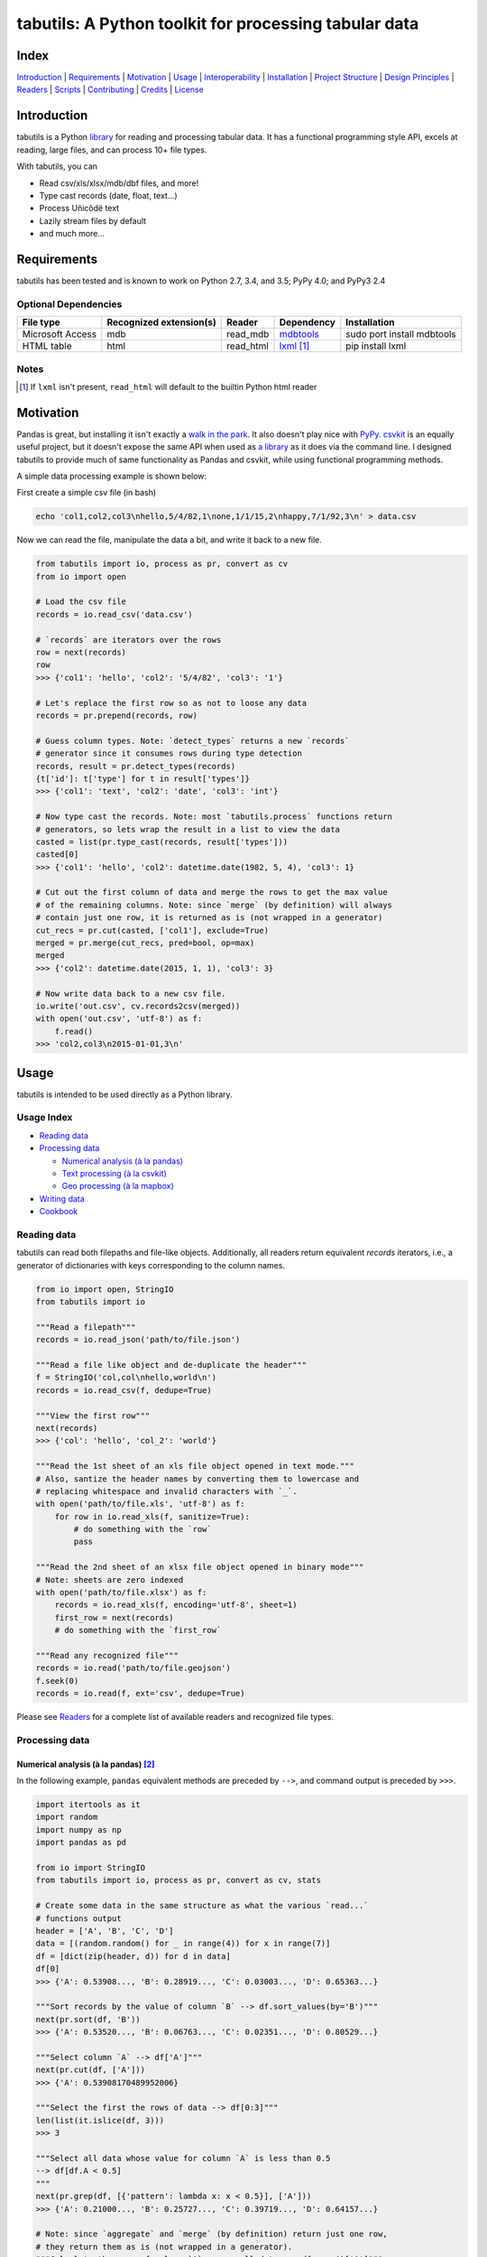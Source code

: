 tabutils: A Python toolkit for processing tabular data
======================================================

|travis| |versions| |pypi|

Index
-----

`Introduction`_ | `Requirements`_ | `Motivation`_ | `Usage`_ | `Interoperability`_ |
`Installation`_ | `Project Structure`_ | `Design Principles`_ | `Readers`_ |
`Scripts`_ | `Contributing`_ | `Credits`_ | `License`_

Introduction
------------

tabutils is a Python `library`_ for reading and processing tabular data.
It has a functional programming style API, excels at reading, large files,
and can process 10+ file types.

With tabutils, you can

- Read csv/xls/xlsx/mdb/dbf files, and more!
- Type cast records (date, float, text...)
- Process Uñicôdë text
- Lazily stream files by default
- and much more...

Requirements
------------

tabutils has been tested and is known to work on Python 2.7, 3.4, and 3.5;
PyPy 4.0; and PyPy3 2.4

Optional Dependencies
^^^^^^^^^^^^^^^^^^^^^

+------------------+-------------------------+-----------+--------------+----------------------------+
| File type        | Recognized extension(s) | Reader    | Dependency   | Installation               |
+==================+=========================+===========+==============+============================+
| Microsoft Access | mdb                     | read_mdb  | `mdbtools`_  | sudo port install mdbtools |
+------------------+-------------------------+-----------+--------------+----------------------------+
| HTML table       | html                    | read_html | `lxml`_ [#]_ | pip install lxml           |
+------------------+-------------------------+-----------+--------------+----------------------------+

Notes
^^^^^
.. [#] If ``lxml`` isn't present, ``read_html`` will default to the builtin Python html reader

Motivation
----------

Pandas is great, but installing it isn't exactly a `walk in the park`_. It also
doesn't play nice with `PyPy`_. `csvkit`_ is an equally useful project, but it
doesn't expose the same API when used as `a library`_ as it does via the command
line. I designed tabutils to provide much of same functionality as
Pandas and csvkit, while using functional programming methods.

A simple data processing example is shown below:

First create a simple csv file (in bash)

.. code-block:: bash

    echo 'col1,col2,col3\nhello,5/4/82,1\none,1/1/15,2\nhappy,7/1/92,3\n' > data.csv

Now we can read the file, manipulate the data a bit, and write it back to a new
file.

.. code-block:: python

    from tabutils import io, process as pr, convert as cv
    from io import open

    # Load the csv file
    records = io.read_csv('data.csv')

    # `records` are iterators over the rows
    row = next(records)
    row
    >>> {'col1': 'hello', 'col2': '5/4/82', 'col3': '1'}

    # Let's replace the first row so as not to loose any data
    records = pr.prepend(records, row)

    # Guess column types. Note: `detect_types` returns a new `records`
    # generator since it consumes rows during type detection
    records, result = pr.detect_types(records)
    {t['id']: t['type'] for t in result['types']}
    >>> {'col1': 'text', 'col2': 'date', 'col3': 'int'}

    # Now type cast the records. Note: most `tabutils.process` functions return
    # generators, so lets wrap the result in a list to view the data
    casted = list(pr.type_cast(records, result['types']))
    casted[0]
    >>> {'col1': 'hello', 'col2': datetime.date(1982, 5, 4), 'col3': 1}

    # Cut out the first column of data and merge the rows to get the max value
    # of the remaining columns. Note: since `merge` (by definition) will always
    # contain just one row, it is returned as is (not wrapped in a generator)
    cut_recs = pr.cut(casted, ['col1'], exclude=True)
    merged = pr.merge(cut_recs, pred=bool, op=max)
    merged
    >>> {'col2': datetime.date(2015, 1, 1), 'col3': 3}

    # Now write data back to a new csv file.
    io.write('out.csv', cv.records2csv(merged))
    with open('out.csv', 'utf-8') as f:
        f.read()
    >>> 'col2,col3\n2015-01-01,3\n'

Usage
-----

tabutils is intended to be used directly as a Python library.

Usage Index
^^^^^^^^^^^

- `Reading data`_
- `Processing data`_

  + `Numerical analysis (à la pandas)`_
  + `Text processing (à la csvkit)`_
  + `Geo processing (à la mapbox)`_

- `Writing data`_
- `Cookbook`_

Reading data
^^^^^^^^^^^^

tabutils can read both filepaths and file-like objects. Additionally, all readers
return equivalent `records` iterators, i.e., a generator of dictionaries with
keys corresponding to the column names.

.. code-block:: python

    from io import open, StringIO
    from tabutils import io

    """Read a filepath"""
    records = io.read_json('path/to/file.json')

    """Read a file like object and de-duplicate the header"""
    f = StringIO('col,col\nhello,world\n')
    records = io.read_csv(f, dedupe=True)

    """View the first row"""
    next(records)
    >>> {'col': 'hello', 'col_2': 'world'}

    """Read the 1st sheet of an xls file object opened in text mode."""
    # Also, santize the header names by converting them to lowercase and
    # replacing whitespace and invalid characters with `_`.
    with open('path/to/file.xls', 'utf-8') as f:
        for row in io.read_xls(f, sanitize=True):
            # do something with the `row`
            pass

    """Read the 2nd sheet of an xlsx file object opened in binary mode"""
    # Note: sheets are zero indexed
    with open('path/to/file.xlsx') as f:
        records = io.read_xls(f, encoding='utf-8', sheet=1)
        first_row = next(records)
        # do something with the `first_row`

    """Read any recognized file"""
    records = io.read('path/to/file.geojson')
    f.seek(0)
    records = io.read(f, ext='csv', dedupe=True)

Please see `Readers`_ for a complete list of available readers and recognized
file types.

Processing data
^^^^^^^^^^^^^^^

Numerical analysis (à la pandas) [#]_
~~~~~~~~~~~~~~~~~~~~~~~~~~~~~~~~~~~~~

In the following example, ``pandas`` equivalent methods are preceded by ``-->``,
and command output is preceded by ``>>>``.

.. code-block:: python

    import itertools as it
    import random
    import numpy as np
    import pandas as pd

    from io import StringIO
    from tabutils import io, process as pr, convert as cv, stats

    # Create some data in the same structure as what the various `read...`
    # functions output
    header = ['A', 'B', 'C', 'D']
    data = [(random.random() for _ in range(4)) for x in range(7)]
    df = [dict(zip(header, d)) for d in data]
    df[0]
    >>> {'A': 0.53908..., 'B': 0.28919..., 'C': 0.03003..., 'D': 0.65363...}

    """Sort records by the value of column `B` --> df.sort_values(by='B')"""
    next(pr.sort(df, 'B'))
    >>> {'A': 0.53520..., 'B': 0.06763..., 'C': 0.02351..., 'D': 0.80529...}

    """Select column `A` --> df['A']"""
    next(pr.cut(df, ['A']))
    >>> {'A': 0.53908170489952006}

    """Select the first the rows of data --> df[0:3]"""
    len(list(it.islice(df, 3)))
    >>> 3

    """Select all data whose value for column `A` is less than 0.5
    --> df[df.A < 0.5]
    """
    next(pr.grep(df, [{'pattern': lambda x: x < 0.5}], ['A']))
    >>> {'A': 0.21000..., 'B': 0.25727..., 'C': 0.39719..., 'D': 0.64157...}

    # Note: since `aggregate` and `merge` (by definition) return just one row,
    # they return them as is (not wrapped in a generator).
    """Calculate the mean of column `A` across all data --> df.mean()['A']"""
    pr.aggregate(df, 'A', stats.mean)['A']
    >>> 0.5410437473067938

    """Calculate the sum of each column across all data --> df.sum()"""
    pr.merge(df, pred=bool, op=sum)
    >>> {'A': 3.78730..., 'C': 2.82875..., 'B': 3.14195..., 'D': 5.26330...}

Text processing (à la csvkit) [#]_
~~~~~~~~~~~~~~~~~~~~~~~~~~~~~~~~~~

In the following example, ``csvkit`` equivalent commands are preceded by ``-->``,
and command output is preceded by ``>>>``.

First create a few simple csv files (in bash)

.. code-block:: bash

    echo 'col_1,col_2,col_3\n1,dill,male\n2,bob,male\n3,jane,female' > file1.csv
    echo 'col_1,col_2,col_3\n4,tom,male\n5,dick,male\n6,jill,female' > file2.csv

Now we can read the files, manipulate the data, convert it to json, and write
it back to a new file. Also, note that since all readers return equivalent `records`
iterators, you can use them interchangeably (in place of ``read_csv``) to open
any supported file. E.g., ``read_xls``, ``read_sqlite``, etc.

.. code-block:: python

    import itertools as it

    from tabutils import io, process as pr, convert as cv

    """Join multiple files together by stacking the contents
    --> csvstack *.csv
    """
    records = io.join('file1.csv', 'file2.csv')
    next(records)
    >>> {'col_1': '1', 'col_2': 'dill', 'col_3': 'male'}
    next(it.islice(records, 4, None))
    >>> {'col_1': '6', 'col_2': 'jill', 'col_3': 'female'}

    # Now let's create a persistant records list
    records = list(io.read_csv('file1.csv'))

    """Sort records by the value of column `col_2` --> csvsort -c col_2 file1.csv"""
    next(pr.sort(records, 'col_2'))
    >>> {'col_1': '2', 'col_2': 'bob', 'col_3': 'male'

    """Select column `col_2` --> csvcut -c col_2 file1.csv"""
    next(pr.cut(records, ['col_2']))
    >>> {'col_2': 'dill'}

    """Select all data whose value for column `col_1` contains `jane`
    --> csvgrep -c col_1 -m jane file1.csv
    """
    next(pr.grep(records, [{'pattern': 'jane'}], ['col_1']))
    >>> {'col_1': '3', 'col_2': 'jane', 'col_3': 'female'}

    """Convert a csv file to json --> csvjson -i 4 file1.csv"""
    io.write('file.json', cv.records2json(records))
    with open('file.json', 'utf-8') as f:
        f.read()
    >>> '[{"col_1": "1", "col_2": "dill", "col_3": "male"}, {"col_1": "2",
    ... "col_2": "bob", "col_3": "male"}, {"col_1": "3", "col_2": "jane",
    ... "col_3": "female"}]'

Geo processing (à la mapbox) [#]_
~~~~~~~~~~~~~~~~~~~~~~~~~~~~~~~~~

In the following example, ``mapbox`` equivalent commands are preceded by ``-->``,
and command output is preceded by ``>>>``.

First create a few simple csv files (in bash)

.. code-block:: bash

    echo 'id,lon,lat,type\\n11,10,20,Point\\n12,5,15,Point\\n' > file1.csv
    echo 'id,lon,lat,type\\n13,15,20,Point\\n14,5,25,Point\\n' > file2.csv

Now we can read the files, manipulate the data, convert it to geojson, and write
it back to a new file.

.. code-block:: python

    from io import open
    from tabutils import io, process as pr, convert as cv

    # Now lets open the files
    f1, f2 = [open(fp, encoding='utf-8') for fp in ['file1.csv', 'file2.csv']]

    """Convert the csv files into GeoJSON files
    --> fs = require('fs')
    --> concat = require('concat-stream')

    --> function convert(data) {
    ...   csv2geojson.csv2geojson(data.toString(), {}, function(err, data) {
    ...     console.log(data)
    ...   })
    ... }

    --> fs.createReadStream('file1.csv').pipe(concat(convert))
    """
    geofiles = []

    for f in [f1, f2]:
        records = io.read_csv(f)
        records, result = pr.detect_types(records)
        casted_records = pr.type_cast(records, result['types'])
        geo_f = cv.records2geojson(casted_records)
        geofiles.append(geo_f)

    """Merge the GeoJSON files into one iterator
    --> merge = require('geojson-merge')
    --> fs = require('fs')

    --> merged = merge(files.map(function(n) {
    ...   return JSON.parse(fs.readFileSync(n));
    ... }))
    """
    records = io.join(*geofiles, ext='geojson')
    next(records)
    >>> {'lat': 20, 'type': 'Point', 'lon': 10, 'id': 11}

    """Split the remaining records by a geojson feature and convert the first
    feature to a geojson file --> geojsplit -k id file.geojson
    """
    splits = pr.split(records, 'id')
    records, name = next(splits)
    name
    >>> 12
    cv.records2geojson(records).readline()
    >>> '{"type": "FeatureCollection", "bbox": [5, 15, 5, 15], "features": '
    ... '[{"type": "Feature", "id": 12, "geometry": {"type": "Point", '
    ... '"coordinates": [5, 15]}, "properties": {"id": 12}}], "crs": {"type": '
    ... '"name", "properties": {"name": "urn:ogc:def:crs:OGC:1.3:CRS84"}}}'

    # Finally, clean up by closing the open csv files
    f1.close()
    f2.close()

Writing data
^^^^^^^^^^^^

.. code-block:: python

    from tabutils import io, convert as cv
    from io import StringIO, open

    # First let's create a simple tsv file like object
    f = StringIO('col1\tcol2\nhello\tworld\n')
    f.seek(0)

    # Next create a records list so we can reuse it
    records = list(io.read_tsv(f))
    records[0]
    >>> {'col1': 'hello', 'col2': 'world'}

    # Now we're ready to write the records data to file

    """Create a csv file like object"""
    cv.records2csv(records).readline()
    >>> 'col1,col2\n'

    """Create a json file like object"""
    cv.records2json(records).readline()
    >>> '[{"col1": "hello", "col2": "world"}]'

    """Write back csv to a filepath"""
    io.write('file.csv', cv.records2csv(records))
    with open('file.csv', 'utf-8') as f_in:
        f_in.read()
    >>> 'col1,col2\nhello,world\n'

    """Write back json to a filepath"""
    io.write('file.json', cv.records2json(records))
    with open('file.json', 'utf-8') as f_in:
        f_in.readline()
    >>> '[{"col1": "hello", "col2": "world"}]'

Cookbook
^^^^^^^^

Please see the `cookbook guide`_ for more examples.

Notes
^^^^^

.. [#] http://pandas.pydata.org/pandas-docs/stable/10min.html#min
.. [#] https://csvkit.readthedocs.org/en/0.9.1/cli.html#processing
.. [#] https://github.com/mapbox?utf8=%E2%9C%93&query=geojson

Interoperability
----------------

tabutils plays nicely with NumPy and friends out of the box

setup
^^^^^

.. code-block:: python

    # First create some records and types. Also, convert the records to a list
    # so we can reuse them.
    records = [{'a': 'one', 'b': 2}, {'a': 'five', 'b': 10, 'c': 20.1}]
    records, result = pr.detect_types(records)
    records, types = list(records), result['types']
    types
    >>> [
    ...     {u'type': u'text', u'id': u'a'},
    ...     {u'type': u'int', u'id': u'b'},
    ...     {u'type': u'float', u'id': u'c'}]


from records to pandas.DataFrame to records
^^^^^^^^^^^^^^^^^^^^^^^^^^^^^^^^^^^^^^^^^^^

.. code-block:: python

    import pandas as pd
    from tabutils import convert as cv

    """Convert the records to a DataFrame"""
    df = cv.records2df(records, types)
    df
    >>>         a   b   c
    ... 0   one   2   NaN
    ... 1  five  10  20.1
    # Alternatively, you can do `pd.DataFrame(records)`

    """Convert the DataFrame back to records"""
    next(cv.df2records(df))
    >>> {'a': 'one', 'b': 2, 'c': nan}

from records to arrays
^^^^^^^^^^^^^^^^^^^^^^

.. code-block:: python

    from tabutils import convert as cv

    """Convert records to a structured array"""
    recarray = cv.records2array(records, types)
    recarray
    >>> rec.array([(u'one', 2, nan), (u'five', 10, 20.100000381469727)],
    ...           dtype=[('a', 'O'), ('b', '<i4'), ('c', '<f4')])
    recarray.b
    >>> array([ 2, 10], dtype=int32)

    """Convert records to a native array"""
    narray = cv.records2array(records, types, native=True)
    narray
    >>> [[array('u', 'a'), array('u', 'b'), array('u', 'c')],
    ... [array('u', 'one'), array('u', 'five')],
    ... array('i', [2, 10]),
    ... array('f', [0.0, 20.100000381469727])]


from arrays to records
^^^^^^^^^^^^^^^^^^^^^^

.. code-block:: python

    import numpy as np

    from array import array
    from tabutils import convert as cv

    """Convert a 2-D numpy array to a records generator"""
    data = np.array([[1, 2, 3], [4, 5, 6]], np.int32)
    data
    >>> array([[1, 2, 3],
    ...        [4, 5, 6]], dtype=int32)
    next(cv.array2records(data))
    >>> {'column_1': 1, 'column_2': 2, 'column_3': 3}

    """Convert the structured array back to a records generator"""
    next(cv.array2records(recarray))
    >>> {'a': 'one', 'b': 2, 'c': nan}

    """Convert the native array back to records"""
    next(cv.array2records(narray, native=True))
    {'a': 'one', 'b': 2, 'c': 0.0}

Installation
------------

(You are using a `virtualenv`_, right?)

At the command line, install tabutils using either ``pip`` (*recommended*)

.. code-block:: bash

    pip install tabutils

or ``easy_install``

.. code-block:: bash

    easy_install tabutils

Please see the `installation doc`_ for more details.

Project Structure
-----------------

.. code-block:: bash

    ┌── AUTHORS.rst
    ├── CHANGES.rst
    ├── CONTRIBUTING.rst
    ├── INSTALLATION.rst
    ├── LICENSE
    ├── MANIFEST.in
    ├── Makefile
    ├── README.rst
    ├── TODO.rst
    ├── data
    │   ├── converted
    │   │   ├── dbf.csv
    │   │   ├── fixed.csv
    │   │   ├── geo.csv
    │   │   ├── geojson.csv
    │   │   ├── json.csv
    │   │   ├── json_multiline.csv
    │   │   └── sheet_2.csv
    │   └── test
    │       ├── fixed.txt
    │       ├── fixed_w_header.txt
    │       ├── iris.csv
    │       ├── irismeta.csv
    │       ├── latin1.csv
    │       ├── mac_newlines.csv
    │       ├── newline.json
    │       ├── no_header_row.csv
    │       ├── test.csv
    │       ├── test.dbf
    │       ├── test.geojson
    │       ├── test.html
    │       ├── test.json
    │       ├── test.mdb
    │       ├── test.sqlite
    │       ├── test.tsv
    │       ├── test.xls
    │       ├── test.xlsx
    │       ├── test.yml
    │       ├── utf16_big.csv
    │       ├── utf16_little.csv
    │       └── utf8.csv
    ├── dev-requirements.txt
    ├── examples.py
    ├── helpers
    │   ├── check-stage
    │   ├── clean
    │   ├── pippy
    │   ├── srcdist
    │   └── wheel
    ├── manage.py
    ├── py2-requirements.txt
    ├── requirements.txt
    ├── setup.cfg
    ├── setup.py
    ├── tabutils
    │   ├── __init__.py
    │   ├── convert.py
    │   ├── dbf.py
    │   ├── fntools.py
    │   ├── io.py
    │   ├── process.py
    │   ├── stats.py
    │   ├── typetools.py
    │   └── unicsv.py
    ├── tests
    │   ├── __init__.py
    │   ├── standard.rc
    │   ├── test_fntools.py
    │   ├── test_io.py
    │   └── test_process.py
    └── tox.ini

Design Principles
-----------------

- prefer functions over objects
- provide enough functionality out of the box to easily implement the most common data analysis use cases
- make conversion between ``records``, ``arrays``, and ``DataFrames`` dead simple
- whenever possible, lazily read objects and stream the result [#]_

.. [#] Notable exceptions are ``tabutils.process.group``, ``tabutils.process.sort``, ``tabutils.io.read_dbf``, ``tabutils.io.read_yaml``, and ``tabutils.io.read_html`` which read the entire contents into memory up front.

Readers
-------

tabutils' available readers are outlined below:

+-----------------------+-------------------------+----------------+
| File type             | Recognized extension(s) | Default reader |
+=======================+=========================+================+
| Comma separated file  | csv                     | read_csv       |
+-----------------------+-------------------------+----------------+
| dBASE/FoxBASE         | dbf                     | read_dbf       |
+-----------------------+-------------------------+----------------+
| Fixed width file      | fixed                   | read_fixed_fmt |
+-----------------------+-------------------------+----------------+
| GeoJSON               | geojson, geojson.json   | read_geojson   |
+-----------------------+-------------------------+----------------+
| HTML table            | html                    | read_html      |
+-----------------------+-------------------------+----------------+
| JSON                  | json                    | read_json      |
+-----------------------+-------------------------+----------------+
| Microsoft Access      | mdb                     | read_mdb       |
+-----------------------+-------------------------+----------------+
| SQLite                | sqlite                  | read_sqlite    |
+-----------------------+-------------------------+----------------+
| Tab separated file    | tsv                     | read_tsv       |
+-----------------------+-------------------------+----------------+
| Microsoft Excel       | xls, xlsx               | read_xls       |
+-----------------------+-------------------------+----------------+
| YAML                  | yml, yaml               | read_yaml      |
+-----------------------+-------------------------+----------------+

Alternatively, tabutils provides a universal reader which will select the
appropriate reader based on the file extension as specified in the above
table.

.. code-block:: python

    from io import open
    from tabutils import io

    records1 = io.read('path/to/file.csv')
    records2 = io.read('path/to/file.xls')

    with open('path/to/file.json', encoding='utf-8') as f:
        records3 = io.read(f, ext='json')

Args
^^^^

All readers take as their first argument, either a file path or file like object.
File like objects should be opened using Python's stdlib ``io.open``. If the file
is opened in binary mode ``io.open('/path/to/file')``, be sure to pass the proper
encoding if it is anything other than ``utf-8``, e.g.,

.. code-block:: python

    from io import open

    with open('path/to/file.csv') as f:
        records = io.read_xls(f, encoding='latin-1')

Kwargs
^^^^^^

While each reader has kwargs specific to itself, the following table outlines
the most common ones.

==========  ====  =======================================  =======  =====================================================================================================
kwarg       type  description                              default  implementing readers
==========  ====  =======================================  =======  =====================================================================================================
mode        str   File open mode                           rU       read_csv, read_fixed_fmt, read_geojson, read_html, read_json, read_tsv, read_xls, read_yaml
encoding    str   File encoding                            utf-8    read_csv, read_dbf, read_fixed_fmt, read_geojson, read_html, read_json, read_tsv, read_xls, read_yaml
has_header  bool  Data has a header row?                   True     read_csv, read_fixed_fmt, read_tsv, read_xls
first_row   int   First row (zero indexed)                 0        read_csv, read_fixed_fmt, read_tsv, read_xls
first_col   int   First column (zero indexed)              0        read_csv, read_fixed_fmt, read_tsv, read_xls
sanitize    bool  Underscorify and lowercase field names?  False    read_csv, read_dbf, read_fixed_fmt, read_html, read_mdb, read_tsv, read_xls
dedupe      bool  Deduplicate field names?                 False    read_csv, read_fixed_fmt, read_html, read_mdb, read_tsv, read_xls
sheet       int   Sheet to read (zero indexed)             0        read_xls
table       int   Table to read (zero indexed)             0        read_dbf, read_html, read_mdb, read_sqlite
==========  ====  =======================================  =======  =====================================================================================================

Scripts
-------

tabutils comes with a built in task manager ``manage.py``

Setup
^^^^^

.. code-block:: bash

    pip install -r dev-requirements.txt

Examples
^^^^^^^^

*Run python linter and nose tests*

.. code-block:: bash

    manage lint
    manage test

Contributing
------------

Please mimic the coding style/conventions used in this repo.
If you add new classes or functions, please add the appropriate doc blocks with
examples. Also, make sure the python linter and nose tests pass.

Please see the `contributing doc`_ for more details.

Credits
-------

Shoutouts to `csvkit`_, `messytables`_, and `pandas`_ for heavily inspiring tabutils.

License
-------

tabutils is distributed under the `MIT License`_.

.. |travis| image:: https://img.shields.io/travis/reubano/tabutils/master.svg
    :target: https://travis-ci.org/reubano/tabutils

.. |versions| image:: https://img.shields.io/pypi/pyversions/tabutils.svg
    :target: https://pypi.python.org/pypi/tabutils

.. |pypi| image:: https://img.shields.io/pypi/v/tabutils.svg
    :target: https://pypi.python.org/pypi/tabutils

.. _mdbtools: http://sourceforge.net/projects/mdbtools/
.. _lxml: http://www.crummy.com/software/BeautifulSoup/bs4/doc/#installing-a-parser
.. _library: #usage
.. _a library: https://csvkit.readthedocs.org/en/0.9.1/api/csvkit.py3.html
.. _PyPy: https://github.com/pydata/pandas/issues/9532
.. _walk in the park: http://pandas.pydata.org/pandas-docs/stable/install.html#installing-pandas-with-anaconda
.. _csvkit: https://github.com/onyxfish/csvkit
.. _messytables: https://github.com/okfn/messytables
.. _pandas: https://github.com/pydata/pandas
.. _MIT License: http://opensource.org/licenses/MIT
.. _virtualenv: http://www.virtualenv.org/en/latest/index.html
.. _contributing doc: https://github.com/reubano/tabutils/blob/master/CONTRIBUTING.rst
.. _installation doc: https://github.com/reubano/tabutils/blob/master/INSTALLATION.rst
.. _cookbook guide: https://github.com/reubano/tabutils/blob/master/COOKBOOK.rst
